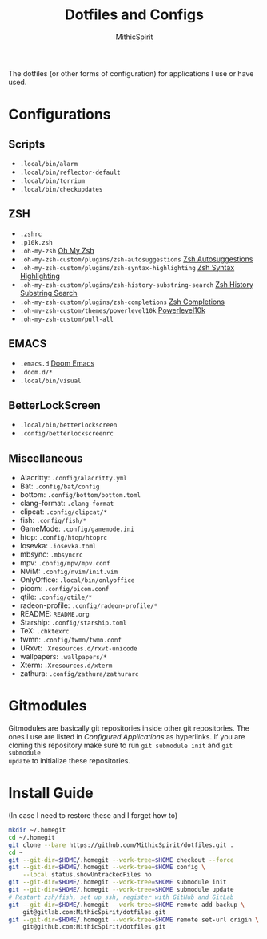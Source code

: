 #+TITLE: Dotfiles and Configs
#+AUTHOR: MithicSpirit
#+PROPERTY: header-args :eval never
#+ATTR_LATEX: :float multicolumn

The dotfiles (or other forms of configuration) for applications I use or have
used.

* Configurations
** Scripts
- =.local/bin/alarm=
- =.local/bin/reflector-default=
- =.local/bin/torrium=
- =.local/bin/checkupdates=

** ZSH
- =.zshrc=
- =.p10k.zsh=
- =.oh-my-zsh= [[https://github.com/ohmyzsh/ohmyzsh/tree/master][Oh My Zsh]]
- =.oh-my-zsh-custom/plugins/zsh-autosuggestions= [[https://github.com/zsh-users/zsh-autosuggestions/tree/master][Zsh Autosuggestions]]
- =.oh-my-zsh-custom/plugins/zsh-syntax-highlighting=
  [[https://github.com/zsh-users/zsh-syntax-highlighting/tree/master][Zsh Syntax Highlighting]]
- =.oh-my-zsh-custom/plugins/zsh-history-substring-search=
  [[https://github.com/zsh-users/zsh-history-substring-search/tree/master][Zsh History Substring Search]]
- =.oh-my-zsh-custom/plugins/zsh-completions= [[https://github.com/zsh-users/zsh-completions/tree/master][Zsh Completions]]
- =.oh-my-zsh-custom/themes/powerlevel10k= [[https://github.com/romkatv/powerlevel10k/tree/master][Powerlevel10k]]
- =.oh-my-zsh-custom/pull-all=

** EMACS
- =.emacs.d= [[https://github.com/hlissner/doom-emacs/tree/develop][Doom Emacs]]
- =.doom.d/*=
- =.local/bin/visual=

** BetterLockScreen
- =.local/bin/betterlockscreen=
- =.config/betterlockscreenrc=
  
** Miscellaneous
- Alacritty: =.config/alacritty.yml=
- Bat: =.config/bat/config=
- bottom: =.config/bottom/bottom.toml=
- clang-format: =.clang-format=
- clipcat: =.config/clipcat/*=
- fish: =.config/fish/*=
- GameMode: =.config/gamemode.ini=
- htop: =.config/htop/htoprc=
- Iosevka: =.iosevka.toml=
- mbsync: =.mbsyncrc=
- mpv: =.config/mpv/mpv.conf=
- NViM: =.config/nvim/init.vim=
- OnlyOffice: =.local/bin/onlyoffice=
- picom: =.config/picom.conf=
- qtile: =.config/qtile/*=
- radeon-profile: =.config/radeon-profile/*=
- README: =README.org=
- Starship: =.config/starship.toml=
- TeX: =.chktexrc=
- twmn: =.config/twmn/twmn.conf=
- URxvt: =.Xresources.d/rxvt-unicode=
- wallpapers: =.wallpapers/*=
- Xterm: =.Xresources.d/xterm=
- zathura: =.config/zathura/zathurarc=

* Gitmodules
Gitmodules are basically git repositories inside other git repositories. The
ones I use are listed in [[Configured Applications]] as hyperlinks. If you are
cloning this repository make sure to run ~git submodule init~ and ~git submodule
update~ to initialize these repositories.

* Install Guide
(In case I need to restore these and I forget how to)
#+begin_src sh
mkdir ~/.homegit
cd ~/.homegit
git clone --bare https://github.com/MithicSpirit/dotfiles.git .
cd ~
git --git-dir=$HOME/.homegit --work-tree=$HOME checkout --force
git --git-dir=$HOME/.homegit --work-tree=$HOME config \
    --local status.showUntrackedFiles no
git --git-dir=$HOME/.homegit --work-tree=$HOME submodule init
git --git-dir=$HOME/.homegit --work-tree=$HOME submodule update
# Restart zsh/fish, set up ssh, register with GitHub and GitLab
git --git-dir=$HOME/.homegit --work-tree=$HOME remote add backup \
    git@gitlab.com:MithicSpirit/dotfiles.git
git --git-dir=$HOME/.homegit --work-tree=$HOME remote set-url origin \
    git@github.com:MithicSpirit/dotfiles.git
#+end_src
